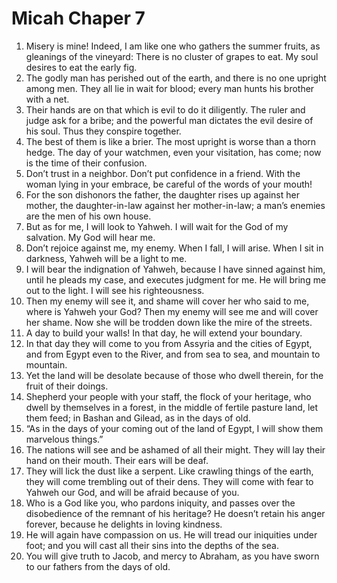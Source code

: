 ﻿
* Micah Chaper 7
1. Misery is mine! Indeed, I am like one who gathers the summer fruits, as gleanings of the vineyard: There is no cluster of grapes to eat. My soul desires to eat the early fig. 
2. The godly man has perished out of the earth, and there is no one upright among men. They all lie in wait for blood; every man hunts his brother with a net. 
3. Their hands are on that which is evil to do it diligently. The ruler and judge ask for a bribe; and the powerful man dictates the evil desire of his soul. Thus they conspire together. 
4. The best of them is like a brier. The most upright is worse than a thorn hedge. The day of your watchmen, even your visitation, has come; now is the time of their confusion. 
5. Don’t trust in a neighbor. Don’t put confidence in a friend. With the woman lying in your embrace, be careful of the words of your mouth! 
6. For the son dishonors the father, the daughter rises up against her mother, the daughter-in-law against her mother-in-law; a man’s enemies are the men of his own house. 
7. But as for me, I will look to Yahweh. I will wait for the God of my salvation. My God will hear me. 
8. Don’t rejoice against me, my enemy. When I fall, I will arise. When I sit in darkness, Yahweh will be a light to me. 
9. I will bear the indignation of Yahweh, because I have sinned against him, until he pleads my case, and executes judgment for me. He will bring me out to the light. I will see his righteousness. 
10. Then my enemy will see it, and shame will cover her who said to me, where is Yahweh your God? Then my enemy will see me and will cover her shame. Now she will be trodden down like the mire of the streets. 
11. A day to build your walls! In that day, he will extend your boundary. 
12. In that day they will come to you from Assyria and the cities of Egypt, and from Egypt even to the River, and from sea to sea, and mountain to mountain. 
13. Yet the land will be desolate because of those who dwell therein, for the fruit of their doings. 
14. Shepherd your people with your staff, the flock of your heritage, who dwell by themselves in a forest, in the middle of fertile pasture land, let them feed; in Bashan and Gilead, as in the days of old. 
15. “As in the days of your coming out of the land of Egypt, I will show them marvelous things.” 
16. The nations will see and be ashamed of all their might. They will lay their hand on their mouth. Their ears will be deaf. 
17. They will lick the dust like a serpent. Like crawling things of the earth, they will come trembling out of their dens. They will come with fear to Yahweh our God, and will be afraid because of you. 
18. Who is a God like you, who pardons iniquity, and passes over the disobedience of the remnant of his heritage? He doesn’t retain his anger forever, because he delights in loving kindness. 
19. He will again have compassion on us. He will tread our iniquities under foot; and you will cast all their sins into the depths of the sea. 
20. You will give truth to Jacob, and mercy to Abraham, as you have sworn to our fathers from the days of old. 
